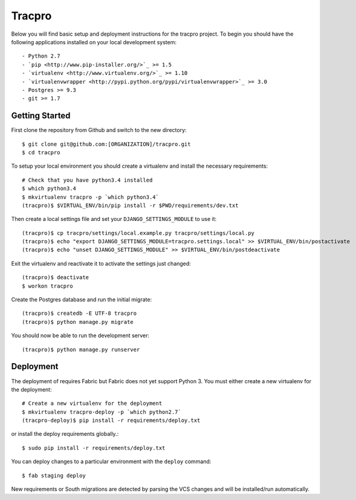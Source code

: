 Tracpro
=======

Below you will find basic setup and deployment instructions for the tracpro
project. To begin you should have the following applications installed on your
local development system::

- Python 2.7
- `pip <http://www.pip-installer.org/>`_ >= 1.5
- `virtualenv <http://www.virtualenv.org/>`_ >= 1.10
- `virtualenvwrapper <http://pypi.python.org/pypi/virtualenvwrapper>`_ >= 3.0
- Postgres >= 9.3
- git >= 1.7

Getting Started
---------------

First clone the repository from Github and switch to the new directory::

    $ git clone git@github.com:[ORGANIZATION]/tracpro.git
    $ cd tracpro

To setup your local environment you should create a virtualenv and install the
necessary requirements::

    # Check that you have python3.4 installed
    $ which python3.4
    $ mkvirtualenv tracpro -p `which python3.4`
    (tracpro)$ $VIRTUAL_ENV/bin/pip install -r $PWD/requirements/dev.txt

Then create a local settings file and set your ``DJANGO_SETTINGS_MODULE`` to use it::

    (tracpro)$ cp tracpro/settings/local.example.py tracpro/settings/local.py
    (tracpro)$ echo "export DJANGO_SETTINGS_MODULE=tracpro.settings.local" >> $VIRTUAL_ENV/bin/postactivate
    (tracpro)$ echo "unset DJANGO_SETTINGS_MODULE" >> $VIRTUAL_ENV/bin/postdeactivate

Exit the virtualenv and reactivate it to activate the settings just changed::

    (tracpro)$ deactivate
    $ workon tracpro

Create the Postgres database and run the initial migrate::

    (tracpro)$ createdb -E UTF-8 tracpro
    (tracpro)$ python manage.py migrate

You should now be able to run the development server::

    (tracpro)$ python manage.py runserver


Deployment
----------

The deployment of requires Fabric but Fabric does not yet support Python 3. You
must either create a new virtualenv for the deployment::

    # Create a new virtualenv for the deployment
    $ mkvirtualenv tracpro-deploy -p `which python2.7`
    (tracpro-deploy)$ pip install -r requirements/deploy.txt

or install the deploy requirements
globally.::

    $ sudo pip install -r requirements/deploy.txt


You can deploy changes to a particular environment with
the ``deploy`` command::

    $ fab staging deploy

New requirements or South migrations are detected by parsing the VCS changes and
will be installed/run automatically.
